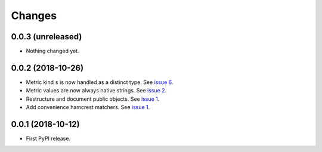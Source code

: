 =========
 Changes
=========


0.0.3 (unreleased)
==================

- Nothing changed yet.


0.0.2 (2018-10-26)
==================

- Metric kind ``s`` is now handled as a distinct type. See `issue 6
  <https://github.com/NextThought/nti.fakestatsd/issues/6>`_.
- Metric values are now always native strings. See `issue 2
  <https://github.com/NextThought/nti.fakestatsd/issues/2>`_.
- Restructure and document public objects. See `issue 1
  <https://github.com/NextThought/nti.fakestatsd/issues/1>`_.
- Add convenience hamcrest matchers. See `issue 1
  <https://github.com/NextThought/nti.fakestatsd/issues/1>`_.


0.0.1 (2018-10-12)
==================

- First PyPI release.
